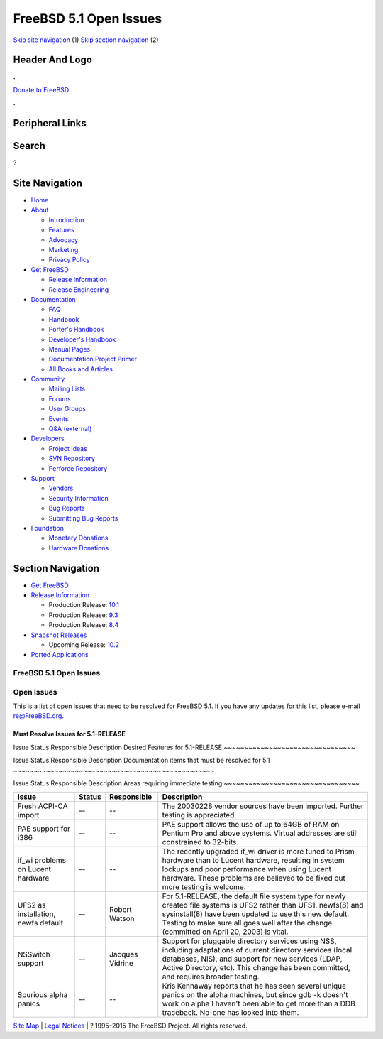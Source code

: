 =======================
FreeBSD 5.1 Open Issues
=======================

.. raw:: html

   <div id="containerwrap">

.. raw:: html

   <div id="container">

`Skip site navigation <#content>`__ (1) `Skip section
navigation <#contentwrap>`__ (2)

.. raw:: html

   <div id="headercontainer">

.. raw:: html

   <div id="header">

Header And Logo
---------------

.. raw:: html

   <div id="headerlogoleft">

|FreeBSD|

.. raw:: html

   </div>

.. raw:: html

   <div id="headerlogoright">

.. raw:: html

   <div class="frontdonateroundbox">

.. raw:: html

   <div class="frontdonatetop">

.. raw:: html

   <div>

**.**

.. raw:: html

   </div>

.. raw:: html

   </div>

.. raw:: html

   <div class="frontdonatecontent">

`Donate to FreeBSD <https://www.FreeBSDFoundation.org/donate/>`__

.. raw:: html

   </div>

.. raw:: html

   <div class="frontdonatebot">

.. raw:: html

   <div>

**.**

.. raw:: html

   </div>

.. raw:: html

   </div>

.. raw:: html

   </div>

Peripheral Links
----------------

.. raw:: html

   <div id="searchnav">

.. raw:: html

   </div>

.. raw:: html

   <div id="search">

Search
------

?

.. raw:: html

   </div>

.. raw:: html

   </div>

.. raw:: html

   </div>

Site Navigation
---------------

.. raw:: html

   <div id="menu">

-  `Home <../../>`__

-  `About <../../about.html>`__

   -  `Introduction <../../projects/newbies.html>`__
   -  `Features <../../features.html>`__
   -  `Advocacy <../../advocacy/>`__
   -  `Marketing <../../marketing/>`__
   -  `Privacy Policy <../../privacy.html>`__

-  `Get FreeBSD <../../where.html>`__

   -  `Release Information <../../releases/>`__
   -  `Release Engineering <../../releng/>`__

-  `Documentation <../../docs.html>`__

   -  `FAQ <../../doc/en_US.ISO8859-1/books/faq/>`__
   -  `Handbook <../../doc/en_US.ISO8859-1/books/handbook/>`__
   -  `Porter's
      Handbook <../../doc/en_US.ISO8859-1/books/porters-handbook>`__
   -  `Developer's
      Handbook <../../doc/en_US.ISO8859-1/books/developers-handbook>`__
   -  `Manual Pages <//www.FreeBSD.org/cgi/man.cgi>`__
   -  `Documentation Project
      Primer <../../doc/en_US.ISO8859-1/books/fdp-primer>`__
   -  `All Books and Articles <../../docs/books.html>`__

-  `Community <../../community.html>`__

   -  `Mailing Lists <../../community/mailinglists.html>`__
   -  `Forums <https://forums.FreeBSD.org>`__
   -  `User Groups <../../usergroups.html>`__
   -  `Events <../../events/events.html>`__
   -  `Q&A
      (external) <http://serverfault.com/questions/tagged/freebsd>`__

-  `Developers <../../projects/index.html>`__

   -  `Project Ideas <https://wiki.FreeBSD.org/IdeasPage>`__
   -  `SVN Repository <https://svnweb.FreeBSD.org>`__
   -  `Perforce Repository <http://p4web.FreeBSD.org>`__

-  `Support <../../support.html>`__

   -  `Vendors <../../commercial/commercial.html>`__
   -  `Security Information <../../security/>`__
   -  `Bug Reports <https://bugs.FreeBSD.org/search/>`__
   -  `Submitting Bug Reports <https://www.FreeBSD.org/support.html>`__

-  `Foundation <https://www.freebsdfoundation.org/>`__

   -  `Monetary Donations <https://www.freebsdfoundation.org/donate/>`__
   -  `Hardware Donations <../../donations/>`__

.. raw:: html

   </div>

.. raw:: html

   </div>

.. raw:: html

   <div id="content">

.. raw:: html

   <div id="sidewrap">

.. raw:: html

   <div id="sidenav">

Section Navigation
------------------

-  `Get FreeBSD <../../where.html>`__
-  `Release Information <../../releases/>`__

   -  Production Release:
      `10.1 <../../releases/10.1R/announce.html>`__
   -  Production Release:
      `9.3 <../../releases/9.3R/announce.html>`__
   -  Production Release:
      `8.4 <../../releases/8.4R/announce.html>`__

-  `Snapshot Releases <../../snapshots/>`__

   -  Upcoming Release:
      `10.2 <../../releases/10.2R/schedule.html>`__

-  `Ported Applications <../../ports/>`__

.. raw:: html

   </div>

.. raw:: html

   </div>

.. raw:: html

   <div id="contentwrap">

FreeBSD 5.1 Open Issues
=======================

Open Issues
===========

This is a list of open issues that need to be resolved for FreeBSD 5.1.
If you have any updates for this list, please e-mail re@FreeBSD.org.

Must Resolve Issues for 5.1-RELEASE
~~~~~~~~~~~~~~~~~~~~~~~~~~~~~~~~~~~

Issue
Status
Responsible
Description
Desired Features for 5.1-RELEASE
~~~~~~~~~~~~~~~~~~~~~~~~~~~~~~~~

Issue
Status
Responsible
Description
Documentation items that must be resolved for 5.1
~~~~~~~~~~~~~~~~~~~~~~~~~~~~~~~~~~~~~~~~~~~~~~~~~

Issue
Status
Responsible
Description
Areas requiring immediate testing
~~~~~~~~~~~~~~~~~~~~~~~~~~~~~~~~~

+---------------------------------------+----------+-------------------+----------------------------------------------------------------------------------------------------------------------------------------------------------------------------------------------------------------------------------------------------------------------------+
| Issue                                 | Status   | Responsible       | Description                                                                                                                                                                                                                                                                |
+=======================================+==========+===================+============================================================================================================================================================================================================================================================================+
| Fresh ACPI-CA import                  | --       | --                | The 20030228 vendor sources have been imported. Further testing is appreciated.                                                                                                                                                                                            |
+---------------------------------------+----------+-------------------+----------------------------------------------------------------------------------------------------------------------------------------------------------------------------------------------------------------------------------------------------------------------------+
| PAE support for i386                  | --       | --                | PAE support allows the use of up to 64GB of RAM on Pentium Pro and above systems. Virtual addresses are still constrained to 32-bits.                                                                                                                                      |
+---------------------------------------+----------+-------------------+----------------------------------------------------------------------------------------------------------------------------------------------------------------------------------------------------------------------------------------------------------------------------+
| if\_wi problems on Lucent hardware    | --       | --                | The recently upgraded if\_wi driver is more tuned to Prism hardware than to Lucent hardware, resulting in system lockups and poor performance when using Lucent hardware. These problems are believed to be fixed but more testing is welcome.                             |
+---------------------------------------+----------+-------------------+----------------------------------------------------------------------------------------------------------------------------------------------------------------------------------------------------------------------------------------------------------------------------+
| UFS2 as installation, newfs default   | --       | Robert Watson     | For 5.1-RELEASE, the default file system type for newly created file systems is UFS2 rather than UFS1. newfs(8) and sysinstall(8) have been updated to use this new default. Testing to make sure all goes well after the change (committed on April 20, 2003) is vital.   |
+---------------------------------------+----------+-------------------+----------------------------------------------------------------------------------------------------------------------------------------------------------------------------------------------------------------------------------------------------------------------------+
| NSSwitch support                      | --       | Jacques Vidrine   | Support for pluggable directory services using NSS, including adaptations of current directory services (local databases, NIS), and support for new services (LDAP, Active Directory, etc). This change has been committed, and requires broader testing.                  |
+---------------------------------------+----------+-------------------+----------------------------------------------------------------------------------------------------------------------------------------------------------------------------------------------------------------------------------------------------------------------------+
| Spurious alpha panics                 | --       | --                | Kris Kennaway reports that he has seen several unique panics on the alpha machines, but since gdb -k doesn't work on alpha I haven't been able to get more than a DDB traceback. No-one has looked into them.                                                              |
+---------------------------------------+----------+-------------------+----------------------------------------------------------------------------------------------------------------------------------------------------------------------------------------------------------------------------------------------------------------------------+

.. raw:: html

   </div>

.. raw:: html

   </div>

.. raw:: html

   <div id="footer">

`Site Map <../../search/index-site.html>`__ \| `Legal
Notices <../../copyright/>`__ \| ? 1995–2015 The FreeBSD Project. All
rights reserved.

.. raw:: html

   </div>

.. raw:: html

   </div>

.. raw:: html

   </div>

.. |FreeBSD| image:: ../../layout/images/logo-red.png
   :target: ../..
